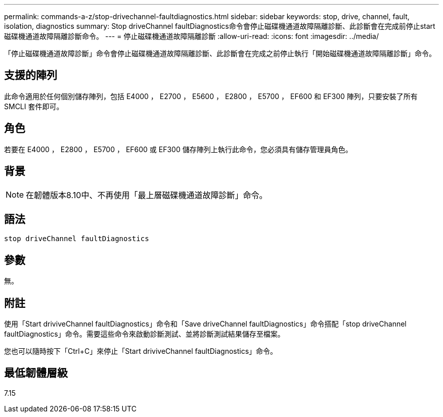---
permalink: commands-a-z/stop-drivechannel-faultdiagnostics.html 
sidebar: sidebar 
keywords: stop, drive, channel, fault, isolation, diagnostics 
summary: Stop driveChannel faultDiagnostics命令會停止磁碟機通道故障隔離診斷、此診斷會在完成前停止start磁碟機通道故障隔離診斷命令。 
---
= 停止磁碟機通道故障隔離診斷
:allow-uri-read: 
:icons: font
:imagesdir: ../media/


[role="lead"]
「停止磁碟機通道故障診斷」命令會停止磁碟機通道故障隔離診斷、此診斷會在完成之前停止執行「開始磁碟機通道故障隔離診斷」命令。



== 支援的陣列

此命令適用於任何個別儲存陣列，包括 E4000 ， E2700 ， E5600 ， E2800 ， E5700 ， EF600 和 EF300 陣列，只要安裝了所有 SMCLI 套件即可。



== 角色

若要在 E4000 ， E2800 ， E5700 ， EF600 或 EF300 儲存陣列上執行此命令，您必須具有儲存管理員角色。



== 背景

[NOTE]
====
在韌體版本8.10中、不再使用「最上層磁碟機通道故障診斷」命令。

====


== 語法

[source, cli]
----
stop driveChannel faultDiagnostics
----


== 參數

無。



== 附註

使用「Start driviveChannel faultDiagnostics」命令和「Save driveChannel faultDiagnostics」命令搭配「stop driveChannel faultDiagnostics」命令。需要這些命令來啟動診斷測試、並將診斷測試結果儲存至檔案。

您也可以隨時按下「Ctrl+C」來停止「Start driviveChannel faultDiagnostics」命令。



== 最低韌體層級

7.15
